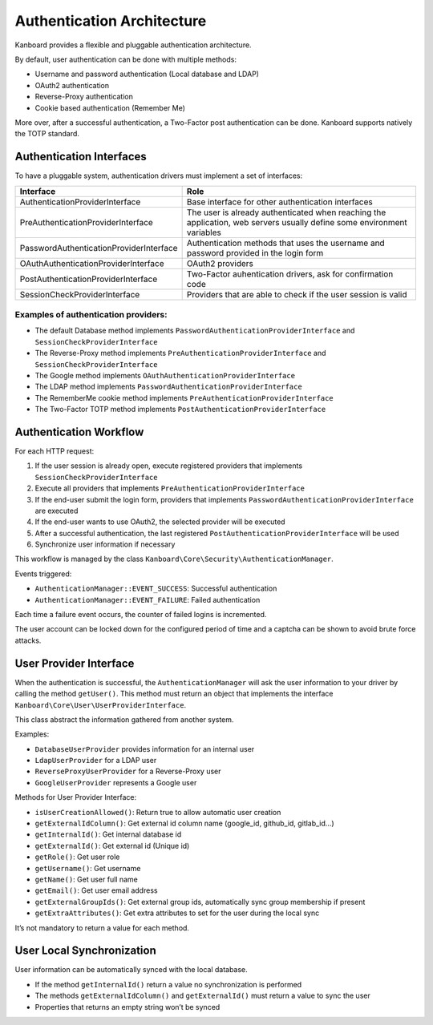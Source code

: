 Authentication Architecture
===========================

Kanboard provides a flexible and pluggable authentication architecture.

By default, user authentication can be done with multiple methods:

-  Username and password authentication (Local database and LDAP)
-  OAuth2 authentication
-  Reverse-Proxy authentication
-  Cookie based authentication (Remember Me)

More over, after a successful authentication, a Two-Factor post
authentication can be done. Kanboard supports natively the TOTP
standard.

Authentication Interfaces
-------------------------

To have a pluggable system, authentication drivers must implement a set
of interfaces:

+-----------------------------------------+-------------------------------------------+
| Interface                               | Role                                      |
+=========================================+===========================================+
| AuthenticationProviderInterface         | Base interface for other authentication   |
|                                         | interfaces                                |
+-----------------------------------------+-------------------------------------------+
| PreAuthenticationProviderInterface      | The user is already authenticated when    |
|                                         | reaching the application, web servers     |
|                                         | usually define some environment variables |
+-----------------------------------------+-------------------------------------------+
| PasswordAuthenticationProviderInterface | Authentication methods that uses the      |
|                                         | username and password provided in the     |
|                                         | login form                                |
+-----------------------------------------+-------------------------------------------+
| OAuthAuthenticationProviderInterface    | OAuth2 providers                          |
+-----------------------------------------+-------------------------------------------+
| PostAuthenticationProviderInterface     | Two-Factor auhentication drivers, ask for |
|                                         | confirmation code                         |
+-----------------------------------------+-------------------------------------------+
| SessionCheckProviderInterface           | Providers that are able to check if the   |
|                                         | user session is valid                     |
+-----------------------------------------+-------------------------------------------+

Examples of authentication providers:
~~~~~~~~~~~~~~~~~~~~~~~~~~~~~~~~~~~~~

-  The default Database method implements
   ``PasswordAuthenticationProviderInterface`` and
   ``SessionCheckProviderInterface``
-  The Reverse-Proxy method implements
   ``PreAuthenticationProviderInterface`` and
   ``SessionCheckProviderInterface``
-  The Google method implements ``OAuthAuthenticationProviderInterface``
-  The LDAP method implements
   ``PasswordAuthenticationProviderInterface``
-  The RememberMe cookie method implements
   ``PreAuthenticationProviderInterface``
-  The Two-Factor TOTP method implements
   ``PostAuthenticationProviderInterface``

Authentication Workflow
-----------------------

For each HTTP request:

1. If the user session is already open, execute registered providers
   that implements ``SessionCheckProviderInterface``
2. Execute all providers that implements
   ``PreAuthenticationProviderInterface``
3. If the end-user submit the login form, providers that implements
   ``PasswordAuthenticationProviderInterface`` are executed
4. If the end-user wants to use OAuth2, the selected provider will be
   executed
5. After a successful authentication, the last registered
   ``PostAuthenticationProviderInterface`` will be used
6. Synchronize user information if necessary

This workflow is managed by the class
``Kanboard\Core\Security\AuthenticationManager``.

Events triggered:

-  ``AuthenticationManager::EVENT_SUCCESS``: Successful authentication
-  ``AuthenticationManager::EVENT_FAILURE``: Failed authentication

Each time a failure event occurs, the counter of failed logins is
incremented.

The user account can be locked down for the configured period of time
and a captcha can be shown to avoid brute force attacks.

User Provider Interface
-----------------------

When the authentication is successful, the ``AuthenticationManager``
will ask the user information to your driver by calling the method
``getUser()``. This method must return an object that implements the
interface ``Kanboard\Core\User\UserProviderInterface``.

This class abstract the information gathered from another system.

Examples:

-  ``DatabaseUserProvider`` provides information for an internal user
-  ``LdapUserProvider`` for a LDAP user
-  ``ReverseProxyUserProvider`` for a Reverse-Proxy user
-  ``GoogleUserProvider`` represents a Google user

Methods for User Provider Interface:

-  ``isUserCreationAllowed()``: Return true to allow automatic user
   creation
-  ``getExternalIdColumn()``: Get external id column name (google_id,
   github_id, gitlab_id…)
-  ``getInternalId()``: Get internal database id
-  ``getExternalId()``: Get external id (Unique id)
-  ``getRole()``: Get user role
-  ``getUsername()``: Get username
-  ``getName()``: Get user full name
-  ``getEmail()``: Get user email address
-  ``getExternalGroupIds()``: Get external group ids, automatically sync
   group membership if present
-  ``getExtraAttributes()``: Get extra attributes to set for the user
   during the local sync

It’s not mandatory to return a value for each method.

User Local Synchronization
--------------------------

User information can be automatically synced with the local database.

-  If the method ``getInternalId()`` return a value no synchronization
   is performed
-  The methods ``getExternalIdColumn()`` and ``getExternalId()`` must
   return a value to sync the user
-  Properties that returns an empty string won’t be synced
